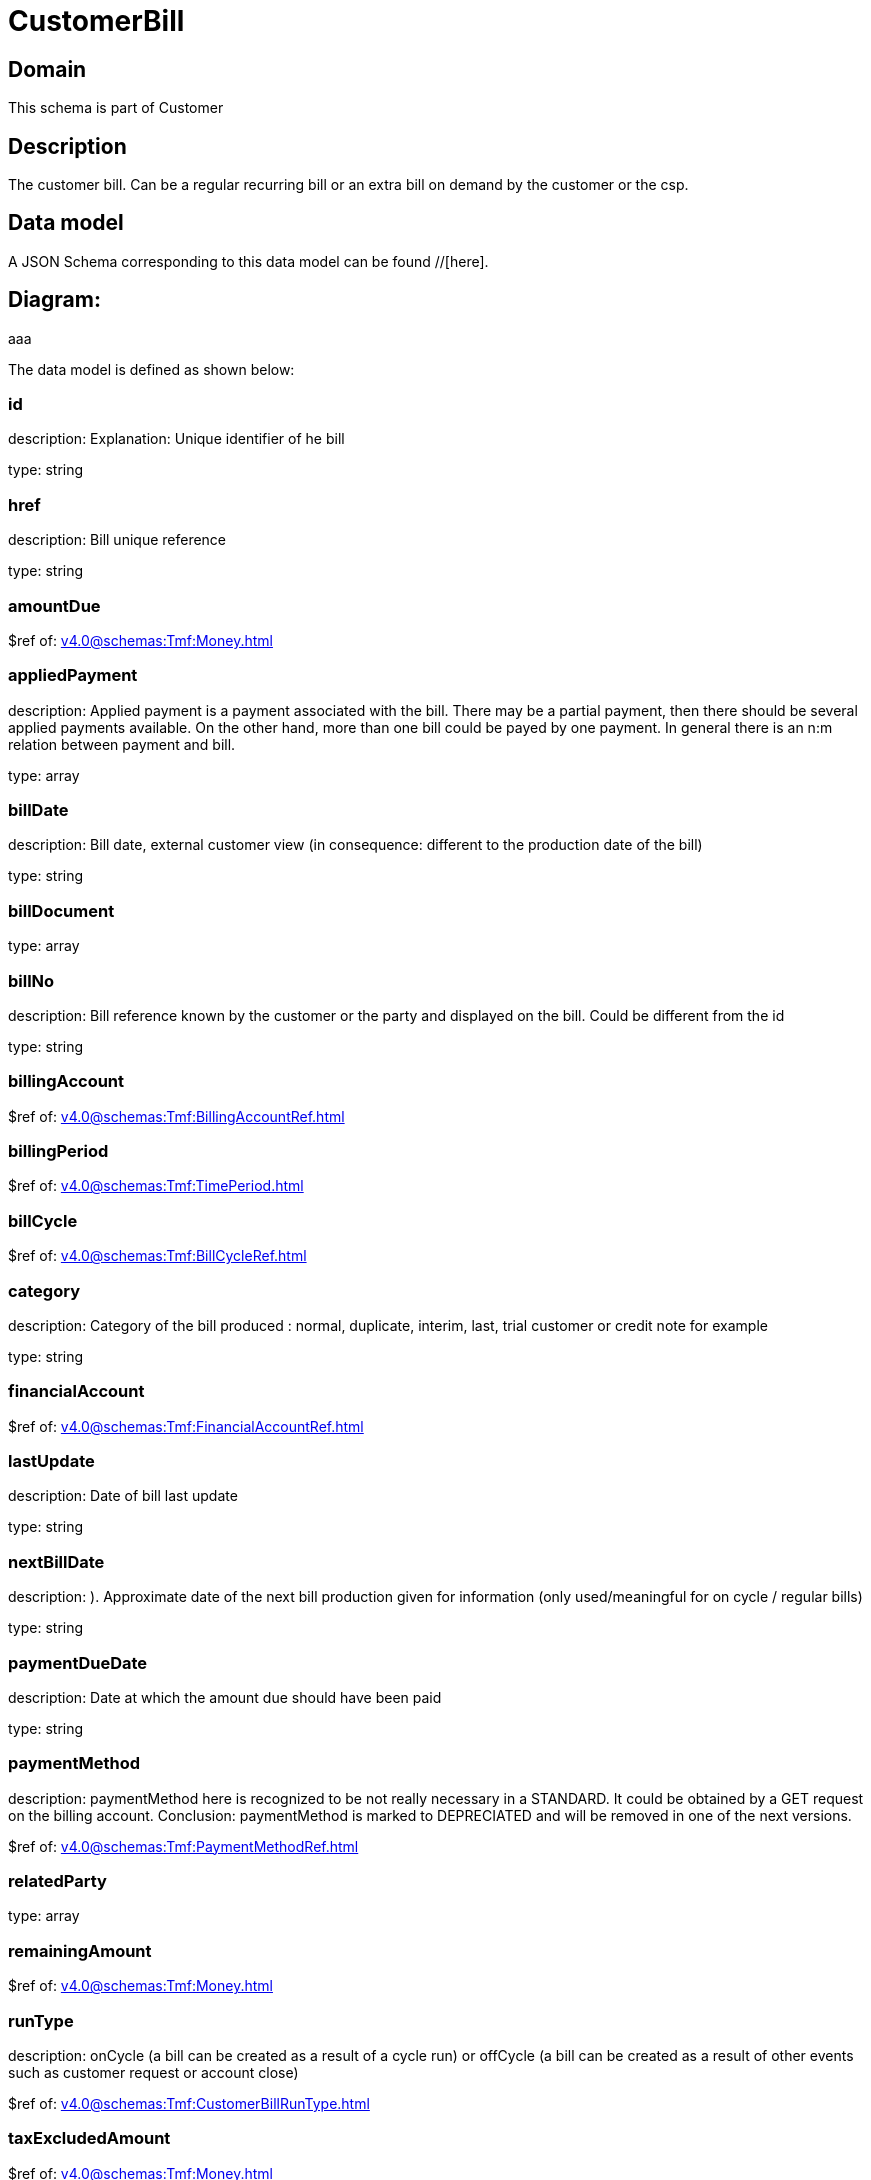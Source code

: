 = CustomerBill

[#domain]
== Domain

This schema is part of Customer

[#description]
== Description
The customer bill. Can be a regular recurring bill or an extra bill on demand by the customer or the csp.


[#data_model]
== Data model

A JSON Schema corresponding to this data model can be found //[here].

== Diagram:
aaa

The data model is defined as shown below:


=== id
description: Explanation: Unique identifier of he bill

type: string


=== href
description: Bill unique reference

type: string


=== amountDue
$ref of: xref:v4.0@schemas:Tmf:Money.adoc[]


=== appliedPayment
description: Applied payment is a payment associated with the bill. There may be a partial payment, then there should be several applied payments available. On the other hand, more than one bill could be payed by one payment. In general there is an n:m relation between payment and bill.

type: array


=== billDate
description: Bill date, external customer view (in consequence: different to the production date of the bill)

type: string


=== billDocument
type: array


=== billNo
description: Bill reference known by the customer or the party and displayed on the bill. Could be different from the id

type: string


=== billingAccount
$ref of: xref:v4.0@schemas:Tmf:BillingAccountRef.adoc[]


=== billingPeriod
$ref of: xref:v4.0@schemas:Tmf:TimePeriod.adoc[]


=== billCycle
$ref of: xref:v4.0@schemas:Tmf:BillCycleRef.adoc[]


=== category
description: Category of the bill produced : normal, duplicate, interim, last, trial customer or credit note for example

type: string


=== financialAccount
$ref of: xref:v4.0@schemas:Tmf:FinancialAccountRef.adoc[]


=== lastUpdate
description: Date of bill last update

type: string


=== nextBillDate
description: ). Approximate date of  the next bill production given for information (only used/meaningful for on cycle / regular bills)

type: string


=== paymentDueDate
description: Date at which the amount due should have been paid

type: string


=== paymentMethod
description: paymentMethod here is recognized to be not really necessary in a STANDARD. It could be obtained by a GET request on the billing account. Conclusion: paymentMethod is marked to DEPRECIATED and will be removed in one of the next versions.

$ref of: xref:v4.0@schemas:Tmf:PaymentMethodRef.adoc[]


=== relatedParty
type: array


=== remainingAmount
$ref of: xref:v4.0@schemas:Tmf:Money.adoc[]


=== runType
description: onCycle (a bill can be created as a result of a cycle run) or offCycle (a bill can be created as a result of other events such as customer request or account close)

$ref of: xref:v4.0@schemas:Tmf:CustomerBillRunType.adoc[]


=== taxExcludedAmount
$ref of: xref:v4.0@schemas:Tmf:Money.adoc[]


=== taxIncludedAmount
$ref of: xref:v4.0@schemas:Tmf:Money.adoc[]


=== taxItem
type: array


=== state
description: Status of the bill

$ref of: xref:v4.0@schemas:Tmf:CustomerBillStateType.adoc[]


[#all_of]
== All Of

This schema extends: xref:v4.0@schemas:Tmf:Entity.adoc[]
